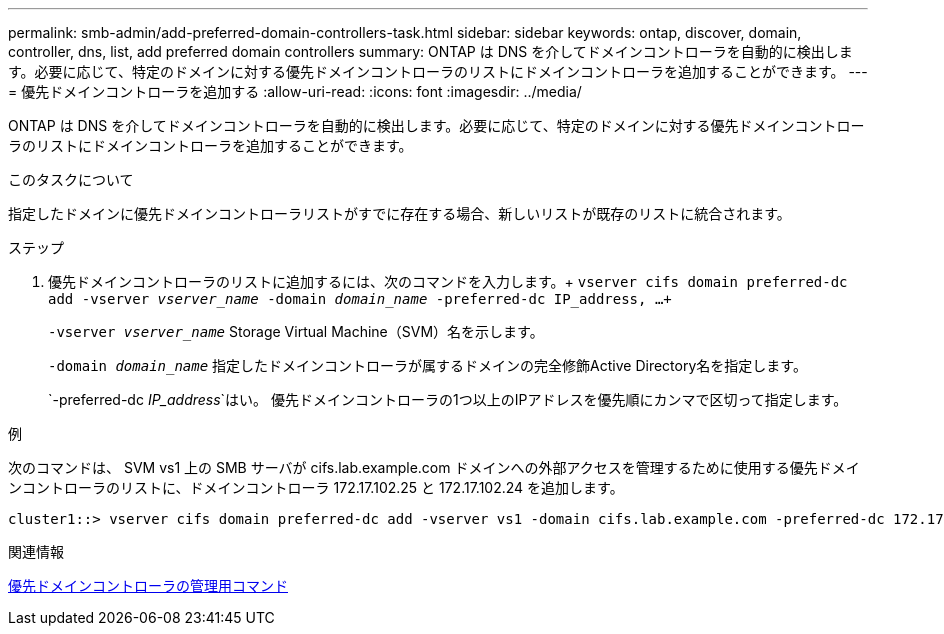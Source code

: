 ---
permalink: smb-admin/add-preferred-domain-controllers-task.html 
sidebar: sidebar 
keywords: ontap, discover, domain, controller, dns, list, add preferred domain controllers 
summary: ONTAP は DNS を介してドメインコントローラを自動的に検出します。必要に応じて、特定のドメインに対する優先ドメインコントローラのリストにドメインコントローラを追加することができます。 
---
= 優先ドメインコントローラを追加する
:allow-uri-read: 
:icons: font
:imagesdir: ../media/


[role="lead"]
ONTAP は DNS を介してドメインコントローラを自動的に検出します。必要に応じて、特定のドメインに対する優先ドメインコントローラのリストにドメインコントローラを追加することができます。

.このタスクについて
指定したドメインに優先ドメインコントローラリストがすでに存在する場合、新しいリストが既存のリストに統合されます。

.ステップ
. 優先ドメインコントローラのリストに追加するには、次のコマンドを入力します。+
`vserver cifs domain preferred-dc add -vserver _vserver_name_ -domain _domain_name_ -preferred-dc IP_address, ...+`
+
`-vserver _vserver_name_` Storage Virtual Machine（SVM）名を示します。

+
`-domain _domain_name_` 指定したドメインコントローラが属するドメインの完全修飾Active Directory名を指定します。

+
`-preferred-dc _IP_address_`はい。 優先ドメインコントローラの1つ以上のIPアドレスを優先順にカンマで区切って指定します。



.例
次のコマンドは、 SVM vs1 上の SMB サーバが cifs.lab.example.com ドメインへの外部アクセスを管理するために使用する優先ドメインコントローラのリストに、ドメインコントローラ 172.17.102.25 と 172.17.102.24 を追加します。

[listing]
----
cluster1::> vserver cifs domain preferred-dc add -vserver vs1 -domain cifs.lab.example.com -preferred-dc 172.17.102.25,172.17.102.24
----
.関連情報
xref:commands-manage-preferred-domain-controllers-reference.adoc[優先ドメインコントローラの管理用コマンド]
